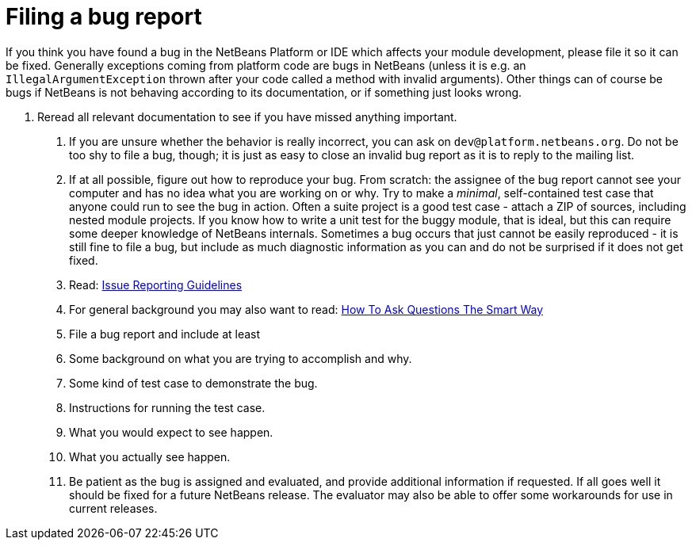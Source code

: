 // 
//     Licensed to the Apache Software Foundation (ASF) under one
//     or more contributor license agreements.  See the NOTICE file
//     distributed with this work for additional information
//     regarding copyright ownership.  The ASF licenses this file
//     to you under the Apache License, Version 2.0 (the
//     "License"); you may not use this file except in compliance
//     with the License.  You may obtain a copy of the License at
// 
//       http://www.apache.org/licenses/LICENSE-2.0
// 
//     Unless required by applicable law or agreed to in writing,
//     software distributed under the License is distributed on an
//     "AS IS" BASIS, WITHOUT WARRANTIES OR CONDITIONS OF ANY
//     KIND, either express or implied.  See the License for the
//     specific language governing permissions and limitations
//     under the License.
//

= Filing a bug report
:page-layout: wikidev
:page-tags: wiki, devfaq, needsreview
:jbake-status: published
:keywords: Apache NetBeans wiki DevFaqFileBug
:description: Apache NetBeans wiki DevFaqFileBug
:toc: left
:toc-title:
:page-syntax: true
:page-wikidevsection: _getting_support_where_to_find_examples
:page-position: 4
:page-aliases: ROOT:wiki/DevFaqFileBug.adoc

If you think you have found a bug in the NetBeans Platform or IDE which affects your module development, please file it so it can be fixed. Generally exceptions coming from platform code are bugs in NetBeans (unless it is e.g. an `IllegalArgumentException` thrown after your code called a method with invalid arguments). Other things can of course be bugs if NetBeans is not behaving according to its documentation, or if something just looks wrong.

1. Reread all relevant documentation to see if you have missed anything important.
. If you are unsure whether the behavior is really incorrect, you can ask on `dev@platform.netbeans.org`. Do not be too shy to file a bug, though; it is just as easy to close an invalid bug report as it is to reply to the mailing list.
. If at all possible, figure out how to reproduce your bug. From scratch: the assignee of the bug report cannot see your computer and has no idea what you are working on or why. Try to make a _minimal_, self-contained test case that anyone could run to see the bug in action. Often a suite project is a good test case - attach a ZIP of sources, including nested module projects. If you know how to write a unit test for the buggy module, that is ideal, but this can require some deeper knowledge of NetBeans internals. Sometimes a bug occurs that just cannot be easily reproduced - it is still fine to file a bug, but include as much diagnostic information as you can and do not be surprised if it does not get fixed.
. Read: xref:wiki::wiki/IssueReportingGuidelines.adoc[Issue Reporting Guidelines]
. For general background you may also want to read: link:http://www.catb.org/esr/faqs/smart-questions.html[How To Ask Questions The Smart Way]
. File a bug report and include at least
. Some background on what you are trying to accomplish and why.
. Some kind of test case to demonstrate the bug.
. Instructions for running the test case.
. What you would expect to see happen.
. What you actually see happen.
. Be patient as the bug is assigned and evaluated, and provide additional information if requested. If all goes well it should be fixed for a future NetBeans release. The evaluator may also be able to offer some workarounds for use in current releases.
